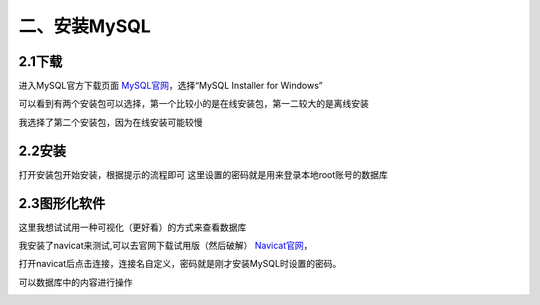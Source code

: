 =============
二、安装MySQL
=============
2.1下载
=============
进入MySQL官方下载页面 MySQL官网_，选择“MySQL Installer for Windows”

.. _MySQL官网: https://dev.mysql.com/downloads/

可以看到有两个安装包可以选择，第一个比较小的是在线安装包，第一二较大的是离线安装

我选择了第二个安装包，因为在线安装可能较慢

.. image:: https://github.com/Ycuber/basic_syntax_pymysql/blob/master/img/2.png?raw=true


2.2安装
=========
打开安装包开始安装，根据提示的流程即可
这里设置的密码就是用来登录本地root账号的数据库

.. image:: https://github.com/Ycuber/basic_syntax_pymysql/blob/master/img/3.png?raw=true

2.3图形化软件
=============
这里我想试试用一种可视化（更好看）的方式来查看数据库

我安装了navicat来测试,可以去官网下载试用版（然后破解） Navicat官网_，

.. _Navicat官网: https://www.navicat.com.cn/products

.. image:: https://github.com/Ycuber/basic_syntax_pymysql/blob/master/img/4.png?raw=true


打开navicat后点击连接，连接名自定义，密码就是刚才安装MySQL时设置的密码。

.. image:: https://github.com/Ycuber/basic_syntax_pymysql/blob/master/img/5.png?raw=true



可以数据库中的内容进行操作

.. image:: https://github.com/Ycuber/basic_syntax_pymysql/blob/master/img/7.png?raw=true


